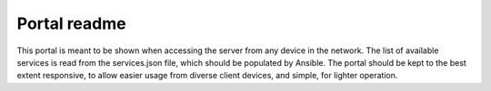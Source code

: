 =============
Portal readme
=============

This portal is meant to be shown when accessing the server from any device
in the network.
The list of available services is read from the services.json file, which
should be populated by Ansible.
The portal should be kept to the best extent responsive, to allow easier
usage from diverse client devices, and simple, for lighter operation.

